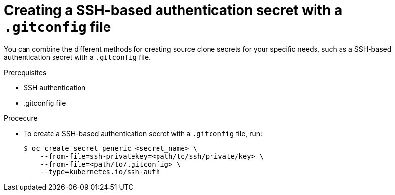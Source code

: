 // Module included in the following assemblies:
//
// * builds/creating-build-inputs.adoc

[id="builds-source-secret-combinations-ssh-gitconfig_{context}"]
= Creating a SSH-based authentication secret with a `.gitconfig` file

[role="_abstract"]
You can combine the different methods for creating source clone secrets for your specific needs, such as a SSH-based authentication secret with a `.gitconfig` file.

.Prerequisites

* SSH authentication
* .gitconfig file

.Procedure

* To create a SSH-based authentication secret with a `.gitconfig` file, run:
+
[source,terminal]
----
$ oc create secret generic <secret_name> \
    --from-file=ssh-privatekey=<path/to/ssh/private/key> \
    --from-file=<path/to/.gitconfig> \
    --type=kubernetes.io/ssh-auth
----
